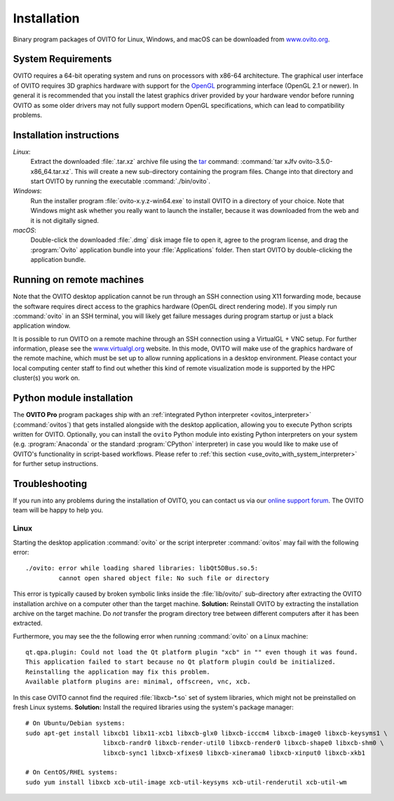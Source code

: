.. _installation:

============
Installation
============

Binary program packages of OVITO for Linux, Windows, and macOS can be downloaded from `www.ovito.org <https://www.ovito.org/>`_.

.. _installation.requirements:

System Requirements
===================

OVITO requires a 64-bit operating system and runs on processors with x86-64 architecture.
The graphical user interface of OVITO requires 3D graphics hardware with support for the `OpenGL <https://en.wikipedia.org/wiki/OpenGL>`_ programming interface (OpenGL 2.1 or newer). 
In general it is recommended that you install the latest graphics driver provided by your hardware vendor before running OVITO as some older drivers may not fully support modern OpenGL specifications, which can lead to compatibility problems.

.. _installation.instructions:

Installation instructions
=========================

*Linux*:
    Extract the downloaded :file:`.tar.xz` archive file using the `tar <https://www.computerhope.com/unix/utar.htm>`_ command: :command:`tar xJfv ovito-3.5.0-x86_64.tar.xz`.
    This will create a new sub-directory containing the program files.
    Change into that directory and start OVITO by running the executable :command:`./bin/ovito`.

*Windows*:
    Run the installer program :file:`ovito-x.y.z-win64.exe` to install OVITO in a directory of your choice.
    Note that Windows might ask whether you really want to launch the installer, because it was downloaded from the web and it is not digitally signed.

*macOS*:
    Double-click the downloaded :file:`.dmg` disk image file to open it, agree to the program license, and drag the :program:`Ovito` application bundle into your :file:`Applications` folder.
    Then start OVITO by double-clicking the application bundle.

.. _installation.remote:

Running on remote machines
================================
    
Note that the OVITO desktop application cannot be run through an SSH connection using X11 forwarding mode, because the software requires direct 
access to the graphics hardware (OpenGL direct rendering mode). If you simply run :command:`ovito` in an SSH terminal, you will likely get failure messages 
during program startup or just a black application window. 
  
It is possible to run OVITO on a remote machine through an SSH connection using a VirtualGL + VNC setup.
For further information, please see the `www.virtualgl.org <https://www.virtualgl.org/>`_ website.
In this mode, OVITO will make use of the graphics hardware of the remote machine, which must be set up to allow running
applications in a desktop environment. Please contact your local computing center staff to find out whether 
this kind of remote visualization mode is supported by the HPC cluster(s) you work on. 

Python module installation
==========================

The **OVITO Pro** program packages ship with an :ref:`integrated Python interpreter <ovitos_interpreter>` (:command:`ovitos`) that gets installed alongside with the desktop application,
allowing you to execute Python scripts written for OVITO. 
Optionally, you can install the ``ovito`` Python module into existing Python interpreters on your system  (e.g. :program:`Anaconda` or the standard :program:`CPython` interpreter) in case you would like to make use of 
OVITO's functionality in script-based workflows. Please refer to :ref:`this section <use_ovito_with_system_interpreter>` for further setup instructions.

.. _installation.troubleshooting:

Troubleshooting
===============

If you run into any problems during the installation of OVITO, you can contact us via our `online support forum <https://www.ovito.org/forum/>`_. 
The OVITO team will be happy to help you.

Linux
-----

Starting the desktop application :command:`ovito` or the script interpreter :command:`ovitos` may fail with the following error::

  ./ovito: error while loading shared libraries: libQt5DBus.so.5: 
           cannot open shared object file: No such file or directory

This error is typically caused by broken symbolic links inside the :file:`lib/ovito/` sub-directory after 
extracting the OVITO installation archive on a computer other than the target machine. 
**Solution:** Reinstall OVITO by extracting the installation archive on the target machine. 
Do *not* transfer the program directory tree between different computers after it has been extracted.

Furthermore, you may see the the following error when running :command:`ovito` on a Linux machine::

  qt.qpa.plugin: Could not load the Qt platform plugin "xcb" in "" even though it was found.
  This application failed to start because no Qt platform plugin could be initialized. 
  Reinstalling the application may fix this problem.
  Available platform plugins are: minimal, offscreen, vnc, xcb.

In this case OVITO cannot find the required :file:`libxcb-*.so` set of system libraries, which might not be 
preinstalled on fresh Linux systems. **Solution:** Install the required libraries using the system's package manager::

  # On Ubuntu/Debian systems:
  sudo apt-get install libxcb1 libx11-xcb1 libxcb-glx0 libxcb-icccm4 libxcb-image0 libxcb-keysyms1 \
                       libxcb-randr0 libxcb-render-util0 libxcb-render0 libxcb-shape0 libxcb-shm0 \
                       libxcb-sync1 libxcb-xfixes0 libxcb-xinerama0 libxcb-xinput0 libxcb-xkb1
                   
  # On CentOS/RHEL systems:
  sudo yum install libxcb xcb-util-image xcb-util-keysyms xcb-util-renderutil xcb-util-wm

